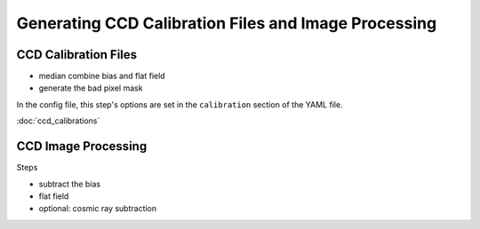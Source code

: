 Generating CCD Calibration Files and Image Processing
=====================================================

CCD Calibration Files
---------------------

- median combine bias and flat field
- generate the bad pixel mask

In the config file, this step's options are set in the ``calibration`` section of the YAML file. 

:doc:`ccd_calibrations`

..
	.. autofunction:: ccd_calibrations.build_calibrations
		:no-index:

CCD Image Processing
--------------------

Steps

- subtract the bias
- flat field
- optional: cosmic ray subtraction